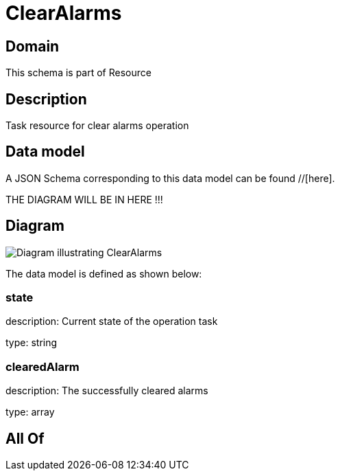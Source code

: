 = ClearAlarms

[#domain]
== Domain

This schema is part of Resource

[#description]
== Description
Task resource for clear alarms operation


[#data_model]
== Data model

A JSON Schema corresponding to this data model can be found //[here].

THE DIAGRAM WILL BE IN HERE !!!

[#diagram]
== Diagram
image::Resource_ClearAlarms.png[Diagram illustrating ClearAlarms]


The data model is defined as shown below:


=== state
description: Current state of the operation task

type: string


=== clearedAlarm
description: The successfully cleared alarms

type: array


[#all_of]
== All Of

